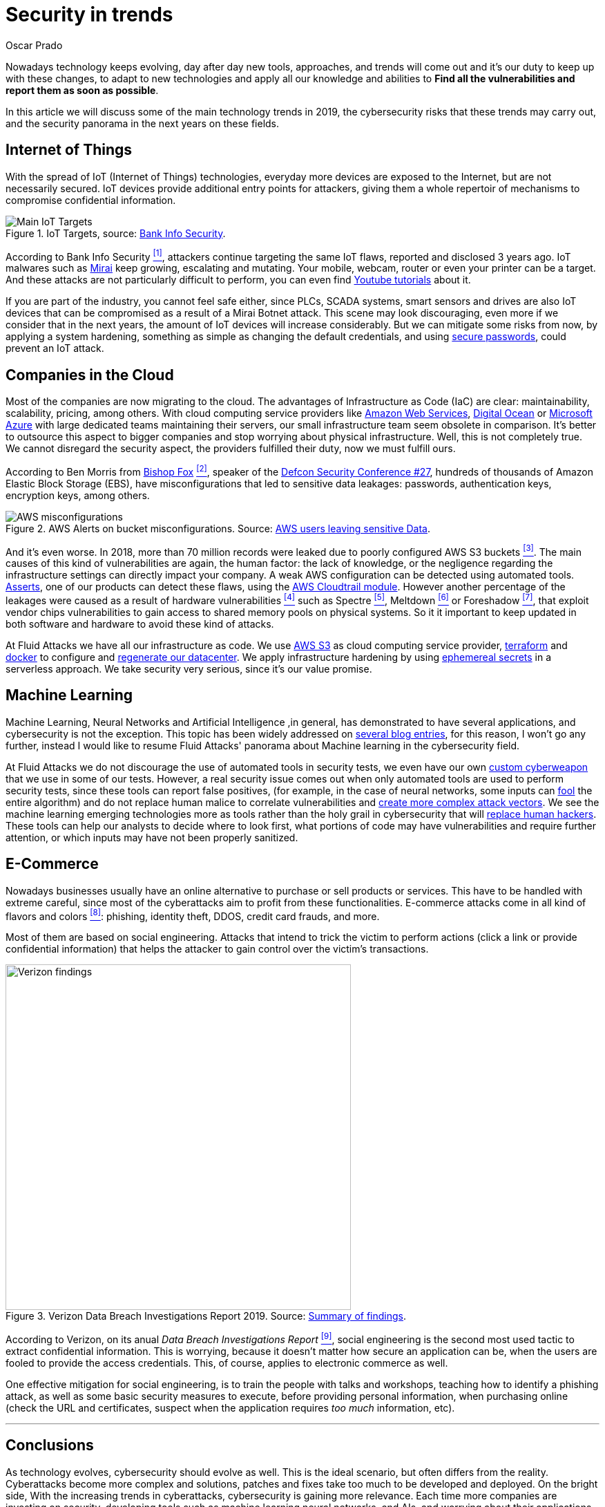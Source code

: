:slug: security-trends/
:date: 2019-10-03
:subtitle: Cybersecurity risks on technology trends
:category: techniques
:tags: cybersecurity, business, trends
:image: cover.png
:alt: Screen showing performance stats. Photo by Stephen Dawson on Unsplash: https://unsplash.com/photos/qwtCeJ5cLYs
:description: On this article we will talk about the main cybersecurity trends in 2019, what to expect in the next years in this field, how to keep your company secured regarding the new types of cyber attacks, and how Fluid Attacks, as company, face these kind of threats.
:keywords: Cybersecurity, Trends, Fluid Attacks, Perspective, Techniques, Attacks
:author: Oscar Prado
:writer: oprado
:name: Oscar Prado
:about1: Industrial Automation Engineer
:about2: Fluid Attacks Developer, Hacker Wannabe

= Security in trends

Nowadays technology keeps evolving,
day after day new tools, approaches, and trends will come out
and it's our duty to keep up with these changes,
to adapt to new technologies and apply all our knowledge and abilities
to *Find all the vulnerabilities and report them as soon as possible*.

In this article we will discuss some of the main
technology trends in 2019,
the cybersecurity risks that these trends may carry out,
and the security panorama in the next years
on these fields.

== Internet of Things

With the spread of +IoT+ (Internet of Things) technologies,
everyday more devices are exposed to the Internet,
but are not necessarily secured.
+IoT+ devices provide additional entry points for attackers,
giving them a whole repertoir of mechanisms
to compromise confidential information.

.IoT Targets, source: link:https://www.bankinfosecurity.com/attacks-targeting-iot-devices-windows-smb-surge-a-13082[Bank Info Security].
image::iot-attacks.png[Main IoT Targets]

According to Bank Info Security <<r1, ^[1]^>>,
attackers continue targeting the same +IoT+ flaws,
reported and disclosed +3+ years ago.
+IoT+ malwares such as link:https://www.cloudflare.com/learning/ddos/glossary/mirai-botnet/[Mirai]
keep growing, escalating and mutating.
Your mobile, webcam, router or even your printer can be a target.
And these attacks are not particularly difficult to perform,
you can even find link:https://www.youtube.com/watch?v=6JFP_gUIZZY[Youtube tutorials] about it.

If you are part of the industry,
you cannot feel safe either,
since +PLCs+, +SCADA+ systems, smart sensors and drives
are also +IoT+ devices that can be compromised
as a result of a +Mirai Botnet+ attack.
This scene may look discouraging,
even more if we consider that in the next years,
the amount of +IoT+ devices will increase considerably.
But we can mitigate some risks from now,
by applying a system hardening,
something as simple as changing the default credentials,
and using [inner]#link:../requiem-password/[secure passwords]#,
could prevent an +IoT+ attack.

== Companies in the Cloud

Most of the companies are now migrating to the cloud.
The advantages of Infrastructure as Code (+IaC+) are clear:
maintainability, scalability, pricing, among others.
With cloud computing service providers like
link:https://aws.amazon.com/[Amazon Web Services],
link:https://www.digitalocean.com/[Digital Ocean] or
link:https://azure.microsoft.com/es-es/[Microsoft Azure]
with large dedicated teams maintaining their servers,
our small infrastructure team seem obsolete in comparison.
It's better to outsource this aspect to bigger companies
and stop worrying about physical infrastructure.
Well, this is not completely true.
We cannot disregard the security aspect,
the providers fulfilled their duty,
now we must fulfill ours.

According to Ben Morris from link:https://www.bishopfox.com/[+Bishop Fox+] <<r2, ^[2]^>>,
speaker of the link:https://www.defcon.org/html/defcon-27/dc-27-index.html[Defcon Security Conference #27],
hundreds of thousands of +Amazon Elastic Block Storage+ (+EBS+),
have misconfigurations that led
to sensitive data leakages: passwords, authentication keys,
encryption keys, among others.

.AWS Alerts on bucket misconfigurations. Source: link:https://thenextweb.com/security/2017/06/02/amazon-web-services-leak-data-aws/[AWS users leaving sensitive Data].
image::aws-alarm.png[AWS misconfigurations]

And it's even worse.
In 2018, more than +70+ million records
were leaked due to poorly configured +AWS S3+ buckets <<r3, ^[3]^>>.
The main causes of this kind of vulnerabilities
are again, the human factor:
the lack of knowledge, or the negligence
regarding the infrastructure settings
can directly impact your company.
A weak +AWS+ configuration can be detected using automated tools.
[inner]#link:../../products/asserts/[Asserts]#, one of our products
can detect these flaws,
using the link:https://fluidattacks.com/asserts/fluidasserts.cloud.aws.cloudtrail/[+AWS Cloudtrail module+].
However another percentage of the leakages
were caused as a result of hardware vulnerabilities <<r4, ^[4]^>>
such as +Spectre+ <<r5, ^[5]^>>, +Meltdown+ <<r6, ^[6]^>> or +Foreshadow+ <<r7, ^[7]^>>,
that exploit vendor chips vulnerabilities
to gain access to shared memory pools on physical systems.
So it it important to keep updated
in both software and hardware to avoid these kind of attacks.

At +Fluid Attacks+ we have all our infrastructure as code.
We use link:https://aws.amazon.com/s3/[+AWS S3+]
as cloud computing service provider,
link:https://www.terraform.io/[+terraform+] and link:https://www.docker.com/[+docker+]
to configure and [inner]#link:../../events/burn-the-datacenter/[regenerate our datacenter]#.
We apply infrastructure hardening by using link:https://www.hashicorp.com/blog/why-we-need-dynamic-secrets[ephemereal secrets]
in a serverless approach.
We take security very serious, since it's our value promise.

== Machine Learning

Machine Learning, Neural Networks
and Artificial Intelligence ,in general,
has demonstrated to have several applications,
and cybersecurity is not the exception.
This topic has been widely addressed on [inner]#link:../tags/machine-learning/[several blog entries]#,
for this reason, I won't go any further,
instead I would like to resume +Fluid Attacks'+
panorama about Machine learning in the cybersecurity field.

At +Fluid Attacks+ we do not discourage
the use of automated tools in security tests,
we even have our own [inner]#link:../../products/commands/[custom cyberweapon]#
that we use in some of our tests.
However, a real security issue comes out
when only automated tools
are used to perform security tests,
since these tools can report false positives,
(for example, in the case of neural networks,
some inputs can [inner]#link:../fool-machine/[fool]# the entire algorithm)
and do not replace human malice
to correlate vulnerabilities and [inner]#link:../importance-pentesting/[create more complex attack vectors]#.
We see the machine learning emerging technologies more as tools
rather than the holy grail in cybersecurity that will [inner]#link:../replaced-machines/[replace human hackers]#.
These tools can help our analysts to decide where to look first,
what portions of code may have vulnerabilities
and require further attention,
or which inputs may have not been properly sanitized.

== E-Commerce

Nowadays businesses usually have an online
alternative to purchase or sell products or services.
This have to be handled with extreme careful,
since most of the cyberattacks aim
to profit from these functionalities.
E-commerce attacks come in all kind of flavors and colors <<r8, ^[8]^>>:
phishing, identity theft, +DDOS+, credit card frauds, and more.

Most of them are based on social engineering.
Attacks that intend to trick the victim to perform actions
(click a link or provide confidential information)
that helps the attacker to gain control over the victim's transactions.

.Verizon Data Breach Investigations Report 2019. Source: link:https://enterprise.verizon.com/resources/reports/dbir/2019/summary-of-findings/[Summary of findings].
image::verizon-findings.svg[alt="Verizon findings", width=500]

According to Verizon,
on its anual _Data Breach Investigations Report_ <<r9, ^[9]^>>,
social engineering is the second
most used tactic to extract confidential information.
This is worrying,
because it doesn't matter how secure an application can be,
when the users are fooled to provide the access credentials.
This, of course, applies to electronic commerce as well.

One effective mitigation for social engineering,
is to train the people with talks and workshops,
teaching how to identify a phishing attack,
as well as some basic security measures to execute,
before providing personal information,
when purchasing online
(check the +URL+ and certificates,
suspect when the application requires _too much_ information, etc).

''''

== Conclusions

As technology evolves,
cybersecurity should evolve as well.
This is the ideal scenario,
but often differs from the reality.
Cyberattacks become more complex
and solutions, patches and fixes take too much
to be developed and deployed.
On the bright side,
With the increasing trends in cyberattacks,
cybersecurity is gaining more relevance.
Each time more companies are investing
on security, developing tools
such as machine learning neural networks, and +AIs+,
and worrying about their applications
before exposing them to the Internet.
We totally agree with this belief,
security should be applied
on the entire Software Development Life Cycle (+SDLC+).


== References

. [[r1]] link:https://www.bankinfosecurity.com/attacks-targeting-iot-devices-windows-smb-surge-a-13082[Attacks Targeting IoT Devices and Windows SMB Surge].
. [[r2]] link:https://www.defcon.org/html/defcon-27/dc-27-speakers.html#Morris[Ben Morris - Defcon Security Conference #27 ].
. [[r3]] link:https://www.symantec.com/security-center/threat-report?om_ext_cid=biz_vnty_istr-24_multi_v10195[Symantec Threat Report].
. [[r4]] link:https://www.your-itdepartment.co.uk/news/2019-internet-security-threat-report/[Internet Security Threat Report 2019].
. [[r5]] link:https://spectreattack.com/spectre.pdf[Spectre Vulnerability].
. [[r6]] link:https://meltdownattack.com/meltdown.pdf[Meltdown Vulnerability].
. [[r7]] link:https://foreshadowattack.eu/[Foreshadow Vulnerability].
. [[r8]] link:https://gbhackers.com/a-rising-of-e-commerce-cyber-attack-most-dangerous-threats-of-2019/[A Rising of E-Commerce Cyber Attack].
. [[r9]] link:https://enterprise.verizon.com/resources/reports/dbir/[Verizon Data Breach Investigations Report 2019].
